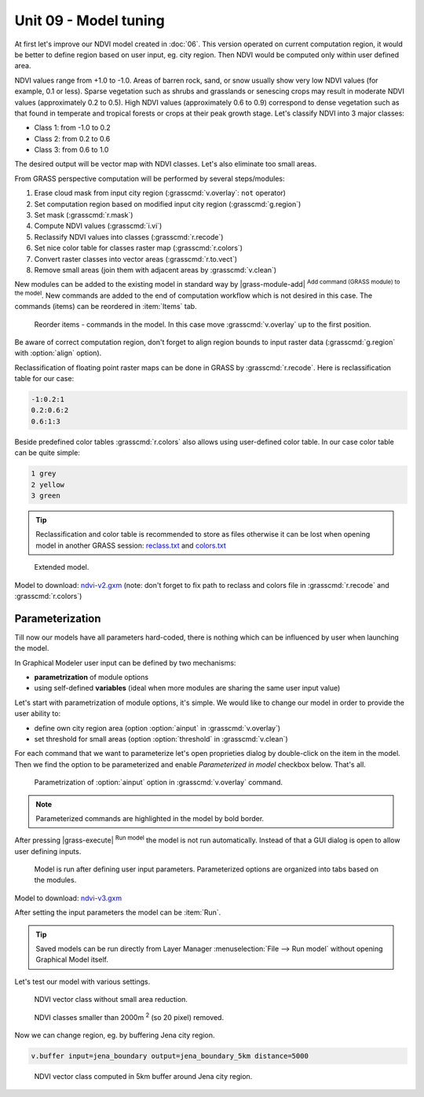 Unit 09 - Model tuning
======================

At first let's improve our NDVI model created in :doc:`06`. This
version operated on current computation region, it would be better to
define region based on user input, eg. city region. Then NDVI would be
computed only within user defined area.

NDVI values range from +1.0 to -1.0. Areas of barren rock, sand, or
snow usually show very low NDVI values (for example, 0.1 or
less). Sparse vegetation such as shrubs and grasslands or senescing
crops may result in moderate NDVI values (approximately 0.2 to
0.5). High NDVI values (approximately 0.6 to 0.9) correspond to dense
vegetation such as that found in temperate and tropical forests or
crops at their peak growth stage. Let's classify NDVI into 3 major
classes:

* Class 1: from -1.0 to 0.2
* Class 2: from 0.2 to 0.6
* Class 3: from 0.6 to 1.0

The desired output will be vector map with NDVI classes. Let's also
eliminate too small areas.

From GRASS perspective computation will be performed by several steps/modules:

#. Erase cloud mask from input city region (:grasscmd:`v.overlay`: ``not`` operator)
#. Set computation region based on modified input city region (:grasscmd:`g.region`)
#. Set mask (:grasscmd:`r.mask`)
#. Compute NDVI values (:grasscmd:`i.vi`)
#. Reclassify NDVI values into classes (:grasscmd:`r.recode`)
#. Set nice color table for classes raster map (:grasscmd:`r.colors`)
#. Convert raster classes into vector areas (:grasscmd:`r.to.vect`)
#. Remove small areas (join them with adjacent areas by :grasscmd:`v.clean`)

New modules can be added to the existing model in standard way by
|grass-module-add| :sup:`Add command (GRASS module) to the model`. New
commands are added to the end of computation workflow which is not
desired in this case. The commands (items) can be reordered in
:item:`Items` tab.

.. figure:: ../images/units/09/reorder-items.png

   Reorder items - commands in the model. In this case move
   :grasscmd:`v.overlay` up to the first position.

Be aware of correct computation region, don't forget to align region
bounds to input raster data (:grasscmd:`g.region` with :option:`align`
option).

Reclassification of floating point raster maps can be done in GRASS by
:grasscmd:`r.recode`. Here is reclassification table for our case:
          
.. code-block:: bash

   -1:0.2:1
   0.2:0.6:2
   0.6:1:3                

Beside predefined color tables :grasscmd:`r.colors` also allows using
user-defined color table. In our case color table can be quite simple:

.. code-block:: bash

   1 grey
   2 yellow
   3 green                

.. tip:: Reclassification and color table is recommended to store as
   files otherwise it can be lost when opening model in another GRASS
   session: `reclass.txt <../_static/models/reclass.txt>`__ and
   `colors.txt <../_static/models/colors.txt>`__
         
.. figure:: ../images/units/09/model-v2.png

   Extended model.

Model to download: `ndvi-v2.gxm <../_static/models/ndvi-v2.gxm>`__
(note: don't forget to fix path to reclass and colors file in
:grasscmd:`r.recode` and :grasscmd:`r.colors`)

Parameterization
----------------

Till now our models have all parameters hard-coded, there is nothing
which can be influenced by user when launching the model.

In Graphical Modeler user input can be defined by two mechanisms:

* **parametrization** of module options
* using self-defined **variables** (ideal when more modules are sharing
  the same user input value)

Let's start with parametrization of module options, it's simple. We
would like to change our model in order to provide the user ability
to:

* define own city region area (option :option:`ainput` in
  :grasscmd:`v.overlay`)
* set threshold for small areas (option :option:`threshold` in
  :grasscmd:`v.clean`)

For each command that we want to parameterize let's open proprieties
dialog by double-click on the item in the model. Then we find the
option to be parameterized and enable *Parameterized in model*
checkbox below. That's all.

.. figure:: ../images/units/09/parametrize-cmd.svg

   Parametrization of :option:`ainput` option in :grasscmd:`v.overlay`
   command.

.. note:: Parameterized commands are highlighted in the model by bold
          border.

After pressing |grass-execute| :sup:`Run model` the model is not run
automatically. Instead of that a GUI dialog is open to allow user
defining inputs.

.. figure:: ../images/units/09/model-params.png

   Model is run after defining user input parameters. Parameterized
   options are organized into tabs based on the modules.

Model to download: `ndvi-v3.gxm <../_static/models/ndvi-v3.gxm>`__

.. todo:: Upload this model
          
After setting the input parameters the model can be :item:`Run`.

.. tip:: Saved models can be run directly from Layer Manager
   :menuselection:`File --> Run model` without opening Graphical Model
   itself.

Let's test our model with various settings.

.. figure:: ../images/units/09/ndvi-no-reduction.png

   NDVI vector class without small area reduction.

.. figure:: ../images/units/09/ndvi-2000m2.png

   NDVI classes smaller than 2000m :sup:`2` (so 20 pixel) removed.

Now we can change region, eg. by buffering Jena city region.

.. code-block:: bash

   v.buffer input=jena_boundary output=jena_boundary_5km distance=5000

.. figure:: ../images/units/09/ndvi-jena-5km.png
   :class: middle
   
   NDVI vector class computed in 5km buffer around Jena city region.
